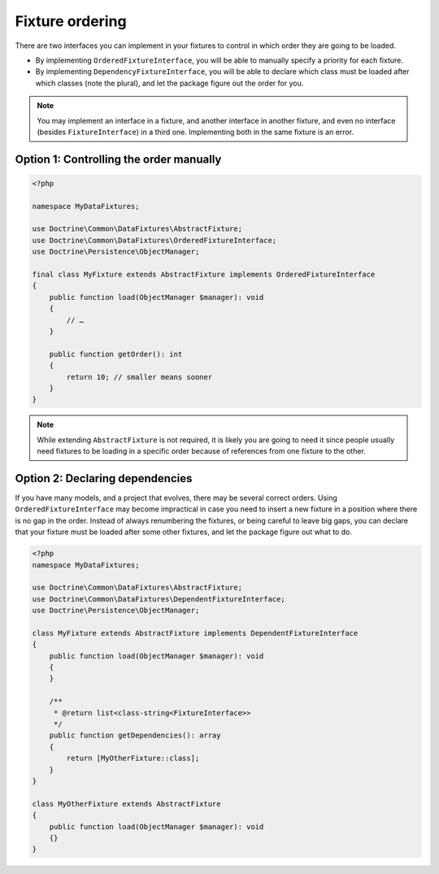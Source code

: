 Fixture ordering
================

There are two interfaces you can implement in your fixtures to control
in which order they are going to be loaded.

* By implementing ``OrderedFixtureInterface``, you will be able to
  manually specify a priority for each fixture.
* By implementing ``DependencyFixtureInterface``, you will be able to
  declare which class must be loaded after which classes (note the
  plural), and let the package figure out the order for you.

.. note::
    You may implement an interface in a fixture, and another interface
    in another fixture, and even no interface (besides
    ``FixtureInterface``) in a third one. Implementing both in the same
    fixture is an error.

Option 1: Controlling the order manually
----------------------------------------

.. code-block:: php

    <?php

    namespace MyDataFixtures;

    use Doctrine\Common\DataFixtures\AbstractFixture;
    use Doctrine\Common\DataFixtures\OrderedFixtureInterface;
    use Doctrine\Persistence\ObjectManager;

    final class MyFixture extends AbstractFixture implements OrderedFixtureInterface
    {
        public function load(ObjectManager $manager): void
        {
            // …
        }

        public function getOrder(): int
        {
            return 10; // smaller means sooner
        }
    }

.. note::
    While extending ``AbstractFixture`` is not required, it is likely
    you are going to need it since people usually need fixtures to be
    loading in a specific order because of references from one fixture
    to the other.

Option 2: Declaring dependencies
--------------------------------

If you have many models, and a project that evolves, there may be
several correct orders. Using ``OrderedFixtureInterface`` may become
impractical in case you need to insert a new fixture in a position where
there is no gap in the order. Instead of always renumbering the
fixtures, or being careful to leave big gaps, you can declare that your
fixture must be loaded after some other fixtures, and let the package
figure out what to do.

.. code-block:: php

    <?php
    namespace MyDataFixtures;

    use Doctrine\Common\DataFixtures\AbstractFixture;
    use Doctrine\Common\DataFixtures\DependentFixtureInterface;
    use Doctrine\Persistence\ObjectManager;

    class MyFixture extends AbstractFixture implements DependentFixtureInterface
    {
        public function load(ObjectManager $manager): void
        {
        }

        /**
         * @return list<class-string<FixtureInterface>>
         */
        public function getDependencies(): array
        {
            return [MyOtherFixture::class];
        }
    }

    class MyOtherFixture extends AbstractFixture
    {
        public function load(ObjectManager $manager): void
        {}
    }
